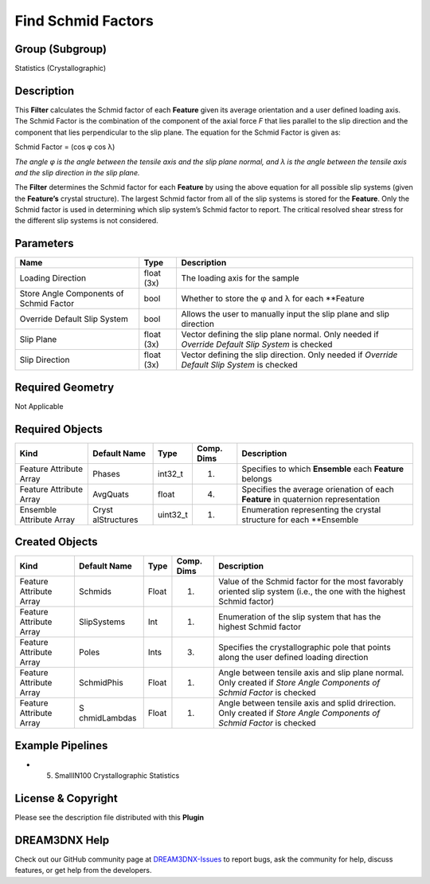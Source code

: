===================
Find Schmid Factors
===================


Group (Subgroup)
================

Statistics (Crystallographic)

Description
===========

This **Filter** calculates the Schmid factor of each **Feature** given its average orientation and a user defined
loading axis. The Schmid Factor is the combination of the component of the axial force *F* that lies parallel to the
slip direction and the component that lies perpendicular to the slip plane. The equation for the Schmid Factor is given
as:

Schmid Factor = (cos φ cos λ)

*The angle φ is the angle between the tensile axis and the slip plane normal, and λ is the angle between the tensile
axis and the slip direction in the slip plane.*

The **Filter** determines the Schmid factor for each **Feature** by using the above equation for all possible slip
systems (given the **Feature’s** crystal structure). The largest Schmid factor from all of the slip systems is stored
for the **Feature**. Only the Schmid factor is used in determining which slip system’s Schmid factor to report. The
critical resolved shear stress for the different slip systems is not considered.

Parameters
==========

+------------------------------+------------------------------+--------------------------------------------------------+
| Name                         | Type                         | Description                                            |
+==============================+==============================+========================================================+
| Loading Direction            | float (3x)                   | The loading axis for the sample                        |
+------------------------------+------------------------------+--------------------------------------------------------+
| Store Angle Components of    | bool                         | Whether to store the φ and λ for each \**Feature       |
| Schmid Factor                |                              |                                                        |
+------------------------------+------------------------------+--------------------------------------------------------+
| Override Default Slip System | bool                         | Allows the user to manually input the slip plane and   |
|                              |                              | slip direction                                         |
+------------------------------+------------------------------+--------------------------------------------------------+
| Slip Plane                   | float (3x)                   | Vector defining the slip plane normal. Only needed if  |
|                              |                              | *Override Default Slip System* is checked              |
+------------------------------+------------------------------+--------------------------------------------------------+
| Slip Direction               | float (3x)                   | Vector defining the slip direction. Only needed if     |
|                              |                              | *Override Default Slip System* is checked              |
+------------------------------+------------------------------+--------------------------------------------------------+

Required Geometry
=================

Not Applicable

Required Objects
================

+-----------------------------+--------------+----------+------------+-------------------------------------------------+
| Kind                        | Default Name | Type     | Comp. Dims | Description                                     |
+=============================+==============+==========+============+=================================================+
| Feature Attribute Array     | Phases       | int32_t  | (1)        | Specifies to which **Ensemble** each            |
|                             |              |          |            | **Feature** belongs                             |
+-----------------------------+--------------+----------+------------+-------------------------------------------------+
| Feature Attribute Array     | AvgQuats     | float    | (4)        | Specifies the average orienation of each        |
|                             |              |          |            | **Feature** in quaternion representation        |
+-----------------------------+--------------+----------+------------+-------------------------------------------------+
| Ensemble Attribute Array    | Cryst        | uint32_t | (1)        | Enumeration representing the crystal structure  |
|                             | alStructures |          |            | for each \**Ensemble                            |
+-----------------------------+--------------+----------+------------+-------------------------------------------------+

Created Objects
===============

+-----------------------------+--------------+----------+------------+-------------------------------------------------+
| Kind                        | Default Name | Type     | Comp. Dims | Description                                     |
+=============================+==============+==========+============+=================================================+
| Feature Attribute Array     | Schmids      | Float    | (1)        | Value of the Schmid factor for the most         |
|                             |              |          |            | favorably oriented slip system (i.e., the one   |
|                             |              |          |            | with the highest Schmid factor)                 |
+-----------------------------+--------------+----------+------------+-------------------------------------------------+
| Feature Attribute Array     | SlipSystems  | Int      | (1)        | Enumeration of the slip system that has the     |
|                             |              |          |            | highest Schmid factor                           |
+-----------------------------+--------------+----------+------------+-------------------------------------------------+
| Feature Attribute Array     | Poles        | Ints     | (3)        | Specifies the crystallographic pole that points |
|                             |              |          |            | along the user defined loading direction        |
+-----------------------------+--------------+----------+------------+-------------------------------------------------+
| Feature Attribute Array     | SchmidPhis   | Float    | (1)        | Angle between tensile axis and slip plane       |
|                             |              |          |            | normal. Only created if *Store Angle Components |
|                             |              |          |            | of Schmid Factor* is checked                    |
+-----------------------------+--------------+----------+------------+-------------------------------------------------+
| Feature Attribute Array     | S            | Float    | (1)        | Angle between tensile axis and splid            |
|                             | chmidLambdas |          |            | drirection. Only created if *Store Angle        |
|                             |              |          |            | Components of Schmid Factor* is checked         |
+-----------------------------+--------------+----------+------------+-------------------------------------------------+

Example Pipelines
=================

-  

   (5) SmallIN100 Crystallographic Statistics

License & Copyright
===================

Please see the description file distributed with this **Plugin**

DREAM3DNX Help
==============

Check out our GitHub community page at `DREAM3DNX-Issues <https://github.com/BlueQuartzSoftware/DREAM3DNX-Issues>`__ to
report bugs, ask the community for help, discuss features, or get help from the developers.
